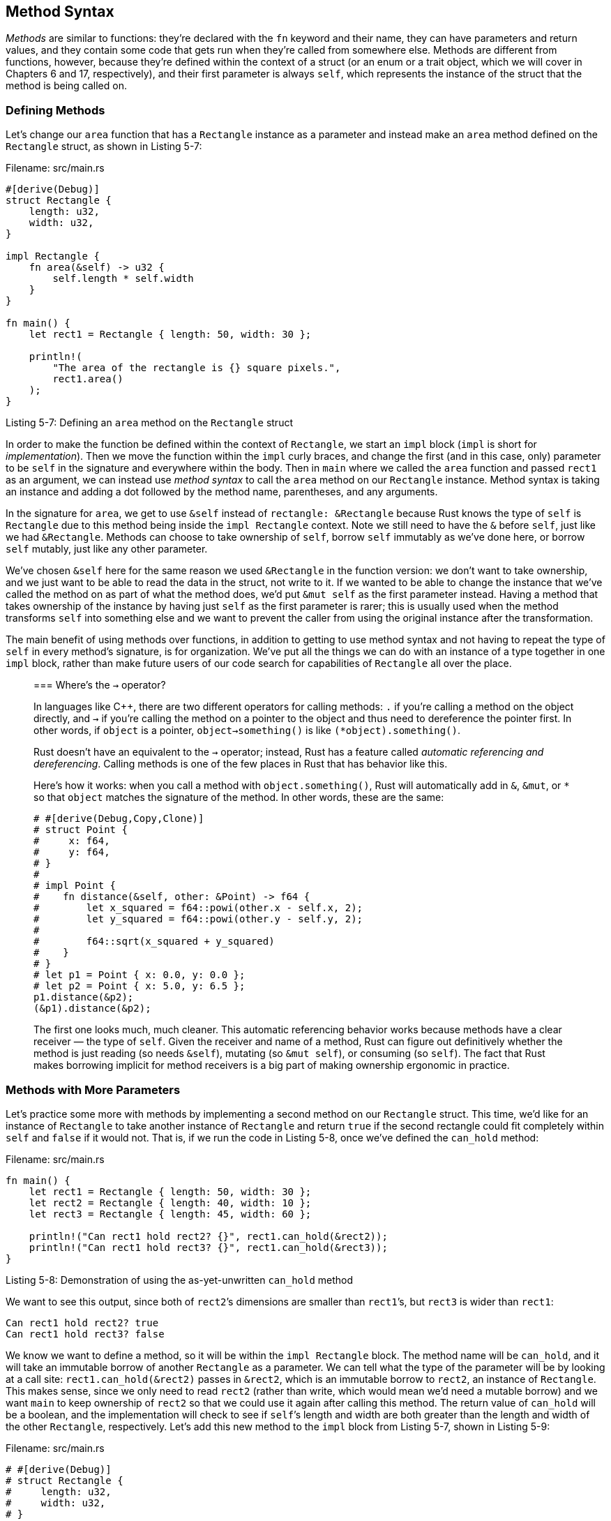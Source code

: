 [[method-syntax]]
== Method Syntax

_Methods_ are similar to functions: they’re declared with the `fn` keyword and their name, they can have parameters and return values, and they contain some code that gets run when they’re called from somewhere else. Methods are different from functions, however, because they’re defined within the context of a struct (or an enum or a trait object, which we will cover in Chapters 6 and 17, respectively), and their first parameter is always `self`, which represents the instance of the struct that the method is being called on.

[[defining-methods]]
=== Defining Methods

Let’s change our `area` function that has a `Rectangle` instance as a parameter and instead make an `area` method defined on the `Rectangle` struct, as shown in Listing 5-7:

Filename: src/main.rs

[source,rust]
----
#[derive(Debug)]
struct Rectangle {
    length: u32,
    width: u32,
}

impl Rectangle {
    fn area(&self) -> u32 {
        self.length * self.width
    }
}

fn main() {
    let rect1 = Rectangle { length: 50, width: 30 };

    println!(
        "The area of the rectangle is {} square pixels.",
        rect1.area()
    );
}
----

Listing 5-7: Defining an `area` method on the `Rectangle` struct

In order to make the function be defined within the context of `Rectangle`, we start an `impl` block (`impl` is short for _implementation_). Then we move the function within the `impl` curly braces, and change the first (and in this case, only) parameter to be `self` in the signature and everywhere within the body. Then in `main` where we called the `area` function and passed `rect1` as an argument, we can instead use _method syntax_ to call the `area` method on our `Rectangle` instance. Method syntax is taking an instance and adding a dot followed by the method name, parentheses, and any arguments.

In the signature for `area`, we get to use `&self` instead of `rectangle: &Rectangle` because Rust knows the type of `self` is `Rectangle` due to this method being inside the `impl Rectangle` context. Note we still need to have the `&` before `self`, just like we had `&Rectangle`. Methods can choose to take ownership of `self`, borrow `self` immutably as we’ve done here, or borrow `self` mutably, just like any other parameter.

We’ve chosen `&self` here for the same reason we used `&Rectangle` in the function version: we don’t want to take ownership, and we just want to be able to read the data in the struct, not write to it. If we wanted to be able to change the instance that we’ve called the method on as part of what the method does, we’d put `&mut self` as the first parameter instead. Having a method that takes ownership of the instance by having just `self` as the first parameter is rarer; this is usually used when the method transforms `self` into something else and we want to prevent the caller from using the original instance after the transformation.

The main benefit of using methods over functions, in addition to getting to use method syntax and not having to repeat the type of `self` in every method’s signature, is for organization. We’ve put all the things we can do with an instance of a type together in one `impl` block, rather than make future users of our code search for capabilities of `Rectangle` all over the place.

_____________________________________________________________________________________________________________________________________________________________________________________________________________________________________________________________________________________________________________________________________________________________________________________________________________________________________________________________
[[wheres-the---operator]]
=== Where’s the `->` operator?

In languages like C++, there are two different operators for calling methods: `.` if you’re calling a method on the object directly, and `->` if you’re calling the method on a pointer to the object and thus need to dereference the pointer first. In other words, if `object` is a pointer, `object->something()` is like `(*object).something()`.

Rust doesn’t have an equivalent to the `->` operator; instead, Rust has a feature called _automatic referencing and dereferencing_. Calling methods is one of the few places in Rust that has behavior like this.

Here’s how it works: when you call a method with `object.something()`, Rust will automatically add in `&`, `&mut`, or `*` so that `object` matches the signature of the method. In other words, these are the same:

[source,rust]
----
# #[derive(Debug,Copy,Clone)]
# struct Point {
#     x: f64,
#     y: f64,
# }
#
# impl Point {
#    fn distance(&self, other: &Point) -> f64 {
#        let x_squared = f64::powi(other.x - self.x, 2);
#        let y_squared = f64::powi(other.y - self.y, 2);
#
#        f64::sqrt(x_squared + y_squared)
#    }
# }
# let p1 = Point { x: 0.0, y: 0.0 };
# let p2 = Point { x: 5.0, y: 6.5 };
p1.distance(&p2);
(&p1).distance(&p2);
----

The first one looks much, much cleaner. This automatic referencing behavior works because methods have a clear receiver — the type of `self`. Given the receiver and name of a method, Rust can figure out definitively whether the method is just reading (so needs `&self`), mutating (so `&mut self`), or consuming (so `self`). The fact that Rust makes borrowing implicit for method receivers is a big part of making ownership ergonomic in practice.
_____________________________________________________________________________________________________________________________________________________________________________________________________________________________________________________________________________________________________________________________________________________________________________________________________________________________________________________________

[[methods-with-more-parameters]]
=== Methods with More Parameters

Let’s practice some more with methods by implementing a second method on our `Rectangle` struct. This time, we’d like for an instance of `Rectangle` to take another instance of `Rectangle` and return `true` if the second rectangle could fit completely within `self` and `false` if it would not. That is, if we run the code in Listing 5-8, once we've defined the `can_hold` method:

Filename: src/main.rs

[source,rust,ignore]
----
fn main() {
    let rect1 = Rectangle { length: 50, width: 30 };
    let rect2 = Rectangle { length: 40, width: 10 };
    let rect3 = Rectangle { length: 45, width: 60 };

    println!("Can rect1 hold rect2? {}", rect1.can_hold(&rect2));
    println!("Can rect1 hold rect3? {}", rect1.can_hold(&rect3));
}
----

Listing 5-8: Demonstration of using the as-yet-unwritten `can_hold` method

We want to see this output, since both of `rect2`’s dimensions are smaller than `rect1`’s, but `rect3` is wider than `rect1`:

[source,text]
----
Can rect1 hold rect2? true
Can rect1 hold rect3? false
----

We know we want to define a method, so it will be within the `impl Rectangle` block. The method name will be `can_hold`, and it will take an immutable borrow of another `Rectangle` as a parameter. We can tell what the type of the parameter will be by looking at a call site: `rect1.can_hold(&rect2)` passes in `&rect2`, which is an immutable borrow to `rect2`, an instance of `Rectangle`. This makes sense, since we only need to read `rect2` (rather than write, which would mean we’d need a mutable borrow) and we want `main` to keep ownership of `rect2` so that we could use it again after calling this method. The return value of `can_hold` will be a boolean, and the implementation will check to see if `self`’s length and width are both greater than the length and width of the other `Rectangle`, respectively. Let’s add this new method to the `impl` block from Listing 5-7, shown in Listing 5-9:

Filename: src/main.rs

[source,rust]
----
# #[derive(Debug)]
# struct Rectangle {
#     length: u32,
#     width: u32,
# }
#
impl Rectangle {
    fn area(&self) -> u32 {
        self.length * self.width
    }

    fn can_hold(&self, other: &Rectangle) -> bool {
        self.length > other.length && self.width > other.width
    }
}
----

Listing 5-9: Implementing the `can_hold` method on `Rectangle` that takes another `Rectangle` instance as an argument

If we run this with the `main` from Listing 5-8, we will get our desired output! Methods can have multiple parameters that we add to the signature after the `self` parameter, and those parameters work just like parameters in functions do.

[[associated-functions]]
=== Associated Functions

One more useful feature of `impl` blocks: we’re allowed to define functions within `impl` blocks that _don’t_ take `self` as a parameter. These are called _associated functions_, since they’re associated with the struct. They’re still functions though, not methods, since they don’t have an instance of the struct to work with. You’ve already used an associated function: `String::from`.

Associated functions are often used for constructors that will return a new instance of the struct. For example, we could provide an associated function that would have one dimension parameter and use that as both length and width, thus making it easier to create a square `Rectangle` rather than having to specify the same value twice:

Filename: src/main.rs

[source,rust]
----
# #[derive(Debug)]
# struct Rectangle {
#     length: u32,
#     width: u32,
# }
#
impl Rectangle {
    fn square(size: u32) -> Rectangle {
        Rectangle { length: size, width: size }
    }
}
----

To call this associated function, we use the `::` syntax with the struct name: `let sq = Rectangle::square(3);`, for example. This function is namespaced by the struct: the `::` syntax is used for both associated functions and namespaces created by modules, which we’ll learn about in Chapter 7.

[[summary]]
== Summary

Structs let us create custom types that are meaningful for our domain. By using structs, we can keep associated pieces of data connected to each other and name each piece to make our code clear. Methods let us specify the behavior that instances of our structs have, and associated functions let us namespace functionality that is particular to our struct without having an instance available.

Structs aren’t the only way we can create custom types, though; let’s turn to the `enum` feature of Rust and add another tool to our toolbox.
